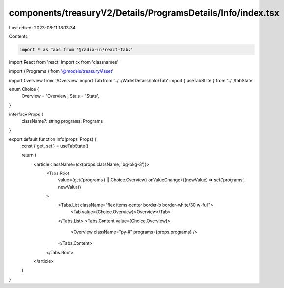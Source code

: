 components/treasuryV2/Details/ProgramsDetails/Info/index.tsx
============================================================

Last edited: 2023-08-11 18:13:34

Contents:

.. code-block:: tsx

    import * as Tabs from '@radix-ui/react-tabs'
import React from 'react'
import cx from 'classnames'

import { Programs } from '@models/treasury/Asset'

import Overview from './Overview'
import Tab from '../../WalletDetails/Info/Tab'
import { useTabState } from '../../tabState'

enum Choice {
  Overview = 'Overview',
  Stats = 'Stats',
}

interface Props {
  className?: string
  programs: Programs
}

export default function Info(props: Props) {
  const { get, set } = useTabState()

  return (
    <article className={cx(props.className, 'bg-bkg-3')}>
      <Tabs.Root
        value={get('programs') || Choice.Overview}
        onValueChange={(newValue) => set('programs', newValue)}
      >
        <Tabs.List className="flex items-center border-b border-white/30 w-full">
          <Tab value={Choice.Overview}>Overview</Tab>
        </Tabs.List>
        <Tabs.Content value={Choice.Overview}>
          <Overview className="py-8" programs={props.programs} />
        </Tabs.Content>
      </Tabs.Root>
    </article>
  )
}


